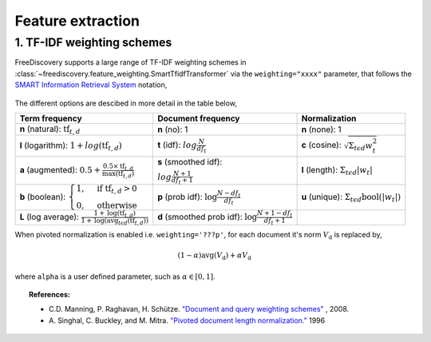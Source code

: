 Feature extraction
==================


1. TF-IDF weighting schemes
---------------------------

FreeDiscovery supports a large range of TF-IDF weighting schemes in :class:`~freediscovery.feature_weighting.SmartTfidfTransformer` via the ``weighting="xxxx"`` parameter, that follows the `SMART Information Retrieval System <https://en.wikipedia.org/wiki/SMART_Information_Retrieval_System>`_ notation,

  .. image:: ../_static/tf_idf_weighting.svg 

The different options are descibed in more detail in the table below,

+----------------------------------------------------------------------------------------------------------------------------------------------------------+---------------------------------------------------------------------------------------------------+---------------------------------------------------------------------------------------------------+
| **Term frequency**                                                                                                                                       | **Document frequency**                                                                            | **Normalization**                                                                                 |
+----------------------------------------------------------------------------------------------------------------------------------------------------------+---------------------------------------------------------------------------------------------------+---------------------------------------------------------------------------------------------------+
| **n** (natural): :math:`{{\text{tf}}_{t,d}}`                                                                                                             | **n** (no): 1                                                                                     | **n** (none): 1                                                                                   |
+----------------------------------------------------------------------------------------------------------------------------------------------------------+---------------------------------------------------------------------------------------------------+---------------------------------------------------------------------------------------------------+
| **l** (logarithm): :math:`1+log({\displaystyle {\text{tf}}_{t,d}})`                                                                                      | **t** (idf): :math:`log{\displaystyle {\tfrac {N}{df_{t}}}}`                                      | **c** (cosine): :math:`{\displaystyle {\sqrt{\Sigma_ {t\epsilon d}{w_{t}^{2}}}}}`                 |
+----------------------------------------------------------------------------------------------------------------------------------------------------------+---------------------------------------------------------------------------------------------------+---------------------------------------------------------------------------------------------------+
| **a** (augmented): :math:`0.5 + {\displaystyle {\tfrac {0.5\times {\text{tf}}_{t,d}}{{\text{max(tf}}_{t,d})}}}`                                          | **s** (smoothed idf):                                                                             | **l** (length): :math:`{\displaystyle  \Sigma_{t\epsilon d}{ |w_{t}| }}`                          |
|                                                                                                                                                          |                                                                                                   |                                                                                                   |
|                                                                                                                                                          | :math:`log{\displaystyle {\tfrac {N + 1}{df_{t } + 1}}}`                                          |                                                                                                   |
+----------------------------------------------------------------------------------------------------------------------------------------------------------+---------------------------------------------------------------------------------------------------+---------------------------------------------------------------------------------------------------+
| **b** (boolean): :math:`{\displaystyle {\begin{cases}1,&{\text{if tf}}_{t,d}>0\\0,&{\text{otherwise}}\end{cases}}}`                                      | **p** (prob idf): :math:`{\displaystyle {\text{log}}{\tfrac {N-df_{t}}{df_{t}}}}`                 | **u** (unique): :math:`{\displaystyle  \Sigma_ {t\epsilon d} \textbf{bool}\left(|w_{t}|\right) }` |
+----------------------------------------------------------------------------------------------------------------------------------------------------------+---------------------------------------------------------------------------------------------------+---------------------------------------------------------------------------------------------------+
| **L** (log average): :math:`{\displaystyle {\tfrac {1+{\text{log}}({\text{tf}}_{t,d})}{1+{\text{log}}({\text{avg}}_{t\epsilon d}({\text{tf}}_{t,d}))}}}` | **d** (smoothed prob idf): :math:`{\displaystyle {\text{log}}{\tfrac {N+1-df_{t}}{df_{t} + 1}}}`  |                                                                                                   |
+----------------------------------------------------------------------------------------------------------------------------------------------------------+---------------------------------------------------------------------------------------------------+---------------------------------------------------------------------------------------------------+

When pivoted normalization is enabled i.e. ``weighting='???p'``, for each document it's norm :math:`V_{\textbf{d}}` is replaced by,

.. math::
  
   {\displaystyle (1 - \alpha) \textbf{avg} \left( V_{\textbf{d}}\right)  + \alpha  V_{\textbf{d}}}

where ``alpha`` is a user defined parameter, such as :math:`\alpha \in [0, 1]`.

.. topic:: References:

    *  C.D. Manning, P. Raghavan, H. Schütze.  `"Document and query weighting schemes"
       <https://nlp.stanford.edu/IR-book/html/htmledition/document-and-query-weighting-schemes-1.html>`_ , 2008.

    * A. Singhal, C. Buckley, and M. Mitra. `"Pivoted document length normalization."
      <https://ecommons.cornell.edu/bitstream/handle/1813/7217/95-1560.pdf?sequence=1>`_ 1996
